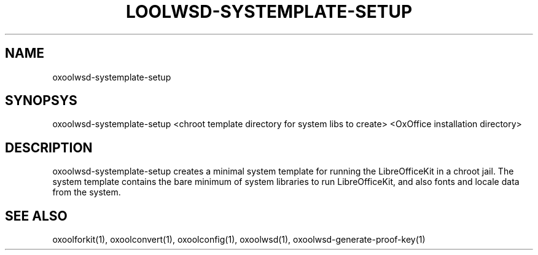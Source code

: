 .TH LOOLWSD-SYSTEMPLATE-SETUP "1" "May 2018" "oxoolwsd-systemplate-setup " "User Commands"
.SH NAME
oxoolwsd-systemplate-setup
.SH SYNOPSYS
oxoolwsd-systemplate-setup <chroot template directory for system libs to create> <OxOffice installation directory>
.SH DESCRIPTION
oxoolwsd-systemplate-setup creates a minimal system template for running the LibreOfficeKit in a chroot jail. The system template contains the bare minimum of system libraries to run LibreOfficeKit, and also fonts and locale data from the system.
.SH "SEE ALSO"
oxoolforkit(1), oxoolconvert(1), oxoolconfig(1), oxoolwsd(1), oxoolwsd-generate-proof-key(1)
